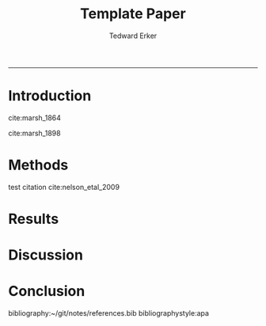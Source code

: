 #+TITLE:Template Paper
#+AUTHOR: Tedward Erker
#+email: erker@wisc.edu
#+OPTIONS: toc:t num:nil date:t
#+LATEX_HEADER: \usepackage[margin=0.5in]{geometry}
#+LATEX_CLASS_OPTIONS: [12pt]
#+LATEX_HEADER: \usepackage{natbib}
#+Bibliography: ~/git/notes/references.bib
-----
* COMMENT From "Ten simple rules for structuring papers" http://biorxiv.org/content/early/2016/12/17/088278
Konrad Kording and Brett Mensh





** Table 1: A summary of rules and their uses
|     | Rule                                              | Sign it is violated                                                         |
|-----+---------------------------------------------------+-----------------------------------------------------------------------------|
|  1: | One big idea                                      | Readers cannot give one-sentence summary                                    |
|  2: | Humans as audience                                | Readers do not ‘get’ the paper                                              |
|  3: | Context, Contents, Conclusion                     | Readers ask why something matters or what it means                          |
|  4: | Optimize logical flow                             | Readers stumble on a small section of the text                              |
|  5: | Abstract: Compact summary of paper                | Readers cannot give the ‘elevator pitch’ of your work  after reading it     |
|  6: | Introduction: Why the paper matters               | Readers show little interest in the paper                                   |
|  7: | Results: Why the conclusion is justified          | Readers do not agree with your conclusion                                   |
|  8: | Discussion: Preempt criticism, give future impact | Readers are left with unanswered criticisms/questions on their mind         |
|  9: | Time allocation                                   | Readers find data clearer than the ultimate message                         |
| 10: | Iterate the story                                 | The paper’s contribution is rejected by test readers, editors or reviewers. |

** A summary of all the typical sturcyal elements: Modified Figure 1

*** Abstract
**** The one question is
**** Here we do
**** What we found
**** How it matters
*** Introduction                                                  :section:
**** Big Problem in Science                                    :paragraph:
***** Field domain                                      :intraparagraph:
***** What field knows                                   :intraparagraph:
***** Remaining gap                                :intraparagraph:
**** Narrower problem within
***** Field domain
***** What field knows
***** Remaining gap
**** Yet narrower paper Gap
***** Field domain
***** What field knows
***** Remaining gap
**** Summary
***** Our approach
***** Our results
*** Results
**** Methods summary
***** To answer our question
***** General Questions
**** Logic 1
***** The current question
***** How we asked it
***** The answer
**** Logic 2
***** The current question
***** How we asked it
***** The answer
**** Logic n
***** The current question
***** How we asked it
***** The answer
*** Figures tell whole story
*** Discussion
**** Results -> Conclusion
***** We found
***** We filled gap
**** Limitations in filling gap
***** limitation
***** details
***** how to interpret/fix
**** Limits in generalization
***** limitation
***** details
***** how to interpret/fix
**** Contributions beyond
***** strength
***** what it is useful for
***** the difference made
**** Science is better now
***** strength
***** what it is useful for
***** the difference made

* COMMENT Organizing Thoughts
* Introduction
 \setrunninglinenumbers \modulolinenumbers[10] \linenumbers

cite:marsh_1864

cite:marsh_1898


\pagebreak
* Methods
test citation cite:nelson_etal_2009
* Results
* Discussion
* Conclusion
bibliography:~/git/notes/references.bib
bibliographystyle:apa


